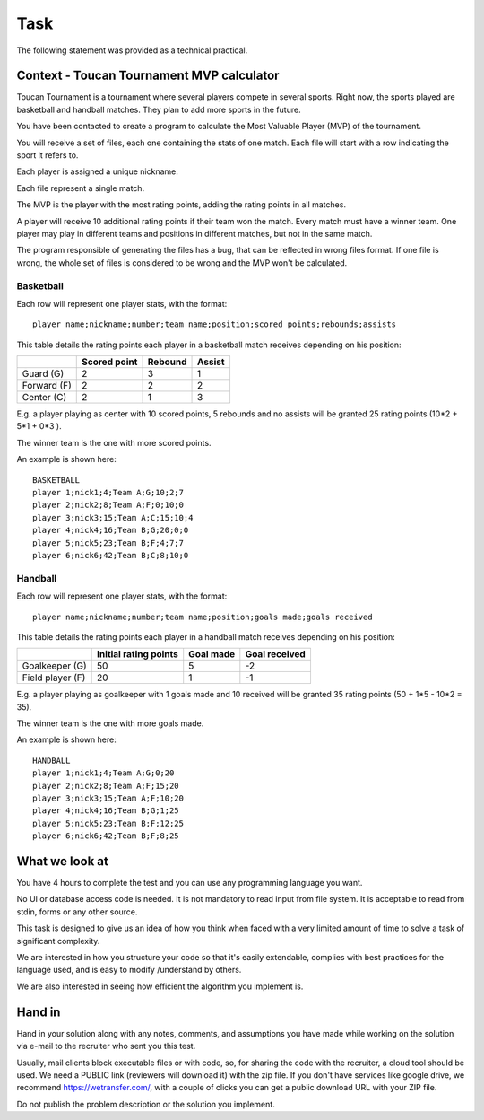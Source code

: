 Task
####

The following statement was provided as a technical practical.

Context - Toucan Tournament MVP calculator
==========================================

Toucan Tournament is a tournament where several players compete in several sports.
Right now, the sports played are basketball and handball matches. They plan to add more sports in the future.

You have been contacted to create a program to calculate the Most Valuable Player
(MVP) of the tournament.

You will receive a set of files, each one containing the stats of one match.
Each file will start with a row indicating the sport it refers to.

Each player is assigned a unique nickname.

Each file represent a single match.

The MVP is the player with the most rating points, adding the rating points in all matches.

A player will receive 10 additional rating points if their team won the match. Every match must have
a winner team. One player may play in different teams and positions in different matches,
but not in the same match.

The program responsible of generating the files has a bug, that can be reflected in wrong files
format. If one file is wrong, the whole set of files is considered to be wrong and the
MVP won't be calculated.

Basketball
^^^^^^^^^^

Each row will represent one player stats, with the format::

   player name;nickname;number;team name;position;scored points;rebounds;assists

This table details the rating points each player in a basketball match receives
depending on his position:

+--------------+---------------+----------+--------+
|              | Scored point  | Rebound  | Assist |
+==============+===============+==========+========+
| Guard (G)    | 2             | 3        | 1      |
+--------------+---------------+----------+--------+
| Forward (F)  | 2             | 2        | 2      |
+--------------+---------------+----------+--------+
| Center (C)   | 2             | 1        | 3      |
+--------------+---------------+----------+--------+

E.g. a player playing as center with 10 scored points, 5 rebounds and no assists will be
granted 25 rating points (10*2 + 5*1 + 0*3 ).

The winner team is the one with more scored points.

An example is shown here::

   BASKETBALL
   player 1;nick1;4;Team A;G;10;2;7
   player 2;nick2;8;Team A;F;0;10;0
   player 3;nick3;15;Team A;C;15;10;4
   player 4;nick4;16;Team B;G;20;0;0
   player 5;nick5;23;Team B;F;4;7;7
   player 6;nick6;42;Team B;C;8;10;0

Handball
^^^^^^^^

Each row will represent one player stats, with the format::

   player name;nickname;number;team name;position;goals made;goals received

This table details the rating points each player in a handball match receives
depending on his position:

+-------------------+-----------------------+-----------+---------------+
|                   | Initial rating points | Goal made | Goal received |
+===================+=======================+===========+===============+
| Goalkeeper (G)    | 50                    | 5         | -2            |
+-------------------+-----------------------+-----------+---------------+
| Field player (F)  | 20                    | 1         | -1            |
+-------------------+-----------------------+-----------+---------------+

E.g. a player playing as goalkeeper with 1 goals made and 10 received will be
granted 35 rating points (50 + 1*5 - 10*2 = 35).

The winner team is the one with more goals made.

An example is shown here::

   HANDBALL
   player 1;nick1;4;Team A;G;0;20
   player 2;nick2;8;Team A;F;15;20
   player 3;nick3;15;Team A;F;10;20
   player 4;nick4;16;Team B;G;1;25
   player 5;nick5;23;Team B;F;12;25
   player 6;nick6;42;Team B;F;8;25


What we look at
===============

You have 4 hours to complete the test and you can use any programming language you want.

No UI or database access code is needed. It is not mandatory to read input
from file system. It is acceptable to read from stdin, forms or any other source.

This task is designed to give us an idea of how you think when faced with a very
limited amount of time to solve a task of significant complexity.

We are interested in how you structure your code so that it's easily extendable,
complies with best practices for the language used, and is easy to modify /understand by others.

We are also interested in seeing how efficient the algorithm you implement is.

Hand in
=======

Hand in your solution along with any notes, comments, and assumptions you have made
while working on the solution via e-mail to the recruiter who sent you this test.

Usually, mail clients block executable files or with code, so, for sharing the code
with the recruiter, a cloud tool should be used. We need a PUBLIC link
(reviewers will download it) with the zip file. If you don't have services
like google drive, we recommend https://wetransfer.com/, with a couple of clicks
you can get a public download URL with your ZIP file.

Do not publish the problem description or the solution you implement.
